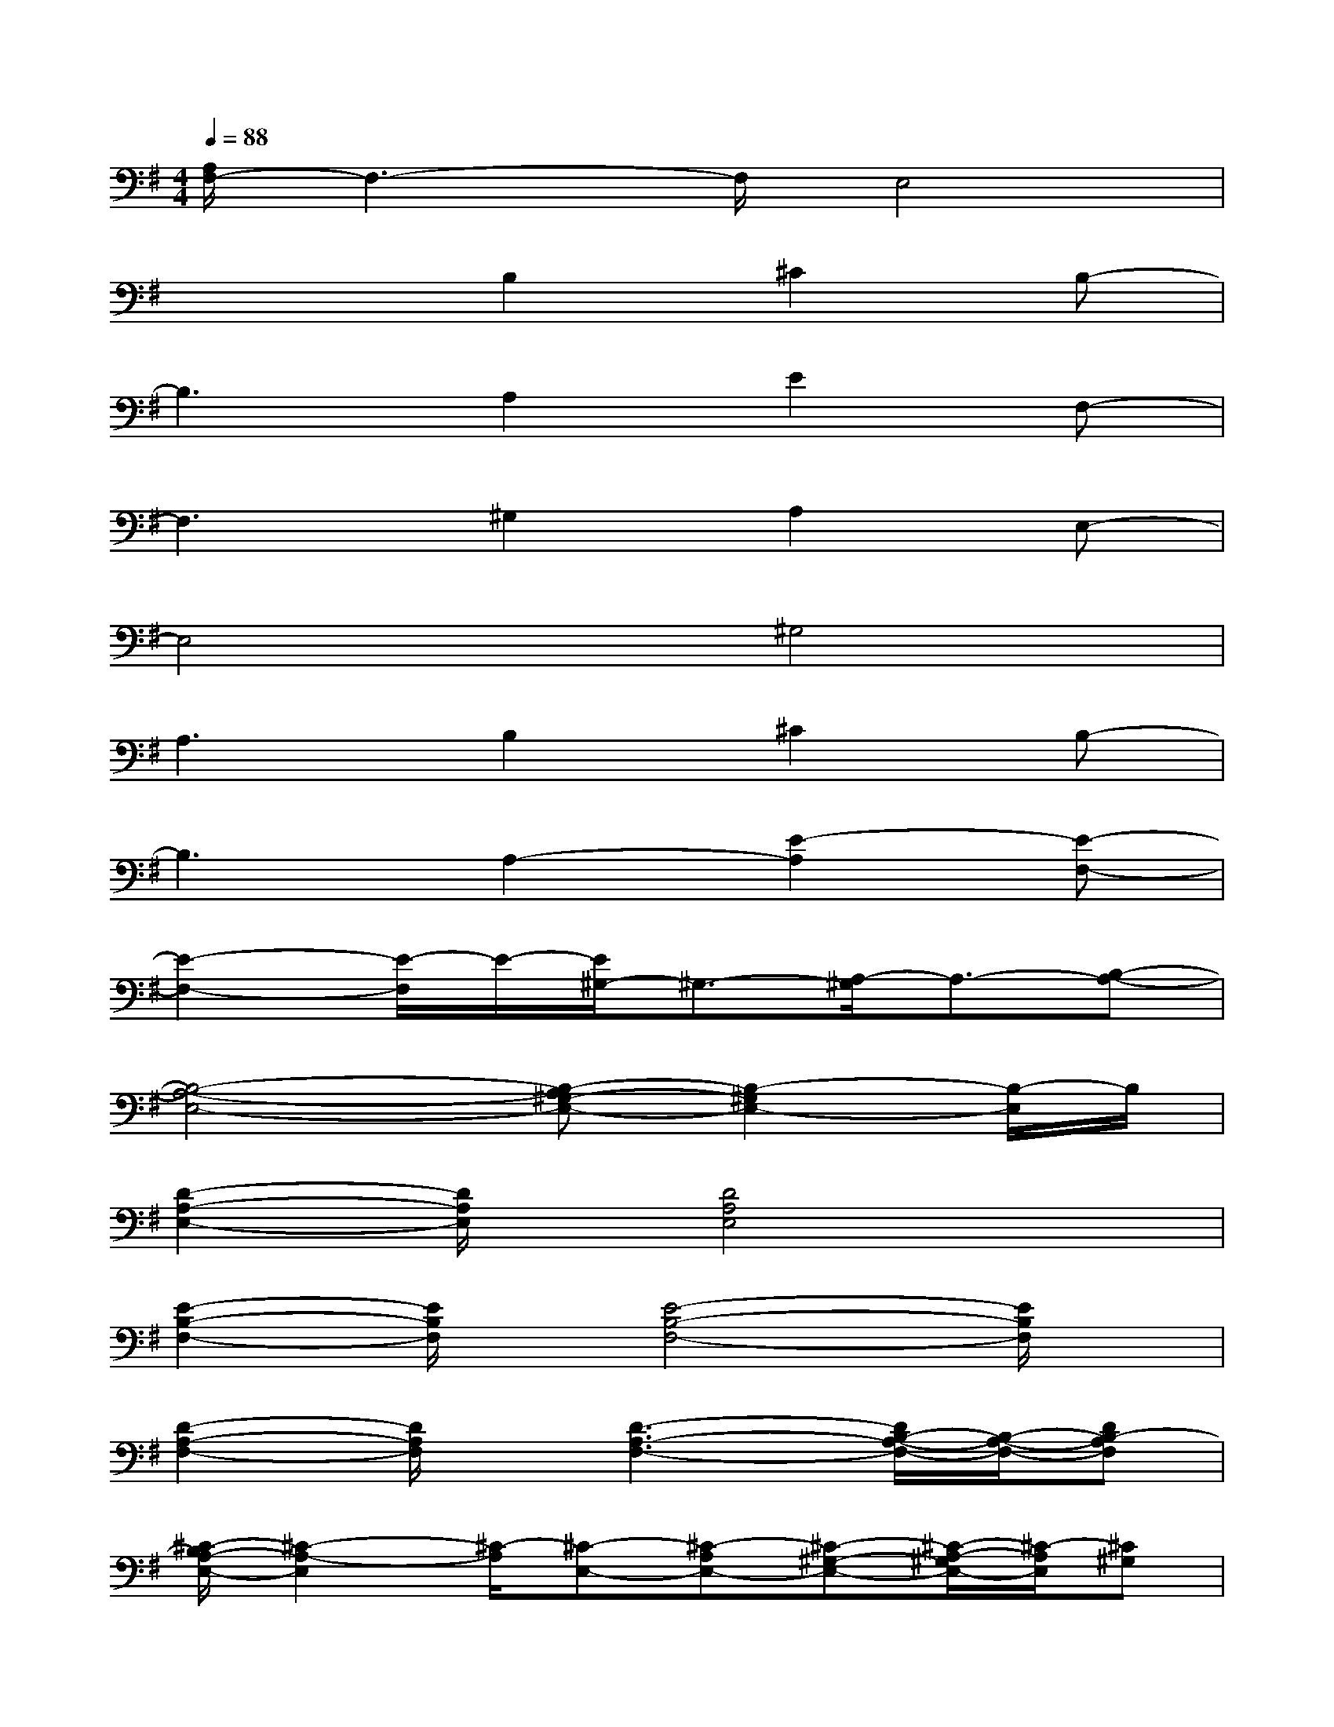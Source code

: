 X:1
T:
M:4/4
L:1/8
Q:1/4=88
K:G%1sharps
V:1
[A,/2F,/2-]F,3-F,/2E,4|
x3B,2^C2B,-|
B,3A,2E2F,-|
F,3^G,2A,2E,-|
E,4^G,4|
A,3B,2^C2B,-|
B,3A,2-[E2-A,2][E-F,-]|
[E2-F,2-][E/2-F,/2]E/2-[E/2^G,/2-]^G,3/2-[A,/2-^G,/2]A,3/2-[B,-A,-]|
[B,4-A,4-E,4-][B,-A,^G,-E,-][B,2-^G,2E,2-][B,/2-E,/2]B,/2|
[D2-A,2-E,2-][D/2A,/2E,/2]x/2[D4A,4E,4]x|
[E2-B,2-F,2-][E/2B,/2F,/2]x/2[E4-B,4-F,4-][E/2B,/2F,/2]x/2|
[D2-A,2-F,2-][D/2A,/2F,/2]x/2[D3-A,3-F,3-][D/2B,/2-A,/2-F,/2-][B,/2-A,/2-F,/2-][DB,-A,F,]|
[^C/2-B,/2A,/2-E,/2-][^C2-A,2-E,2][^C/2-A,/2][^C-E,-][^C-A,E,-][^C-^G,-E,-][^C/2-A,/2-^G,/2E,/2-][^C/2-A,/2E,/2][^C^G,]|
[D3A,3F,3][D4-A,4-F,4-][D/2-A,/2-F,/2][D/2A,/2]|
[^D2-B,2-F,2-][^D/2B,/2F,/2]x/2[^D3-B,3-F,3][^D-B,-^G,-][^D/2-B,/2-A,/2-^G,/2][^D/2B,/2A,/2]|
[E3^C3A,3][E2-^C2-A,2][E2-^C2-B,2][E/2-^C/2-A,/2][E/2^C/2]
